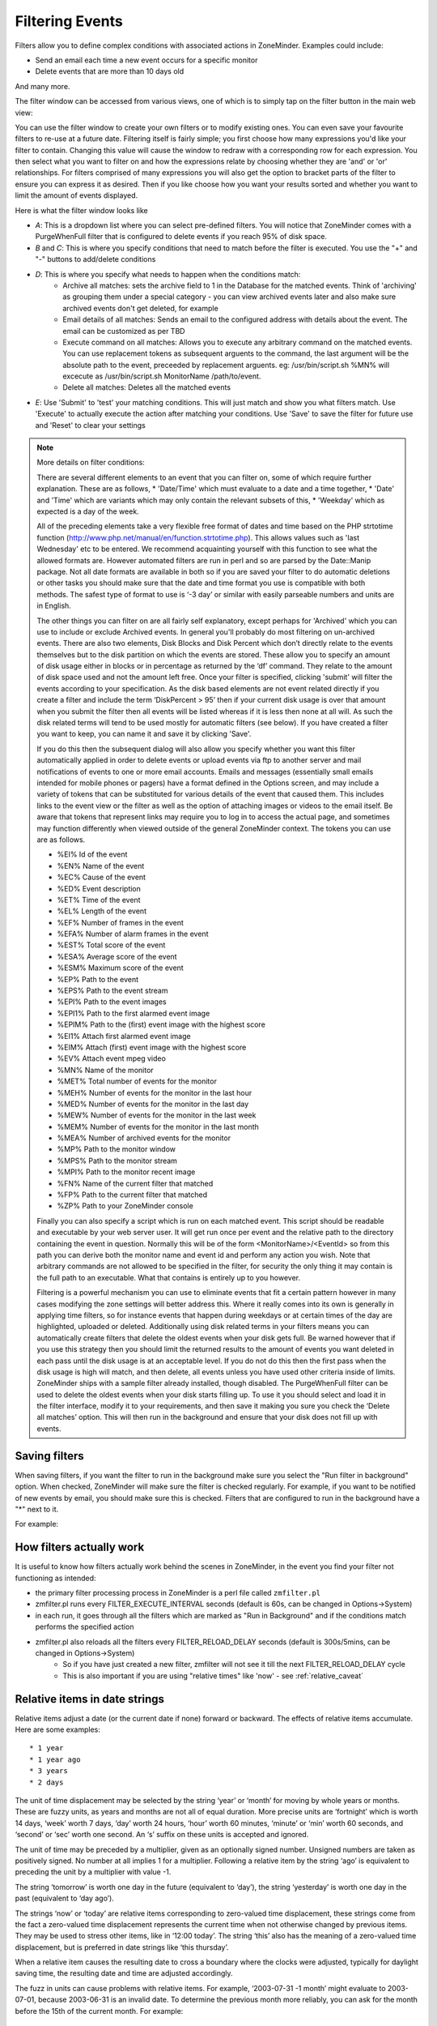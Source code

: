 Filtering Events
================

Filters allow you to define complex conditions with associated actions in ZoneMinder. Examples could include:

* Send an email each time a new event occurs for a specific monitor
* Delete events  that are more than 10 days old

And many more.

The filter window can be accessed from various views, one of which is to simply tap on the filter button in the main web view:

.. image:: images/filter-button.png
	:width: 600px

You can use the filter window to create your own filters or to modify existing ones. You can even save your favourite filters to re-use at a future date. Filtering itself is fairly simple; you first choose how many expressions you'd like your filter to contain. Changing this value will cause the window to redraw with a corresponding row for each expression. You then select what you want to filter on and how the expressions relate by choosing whether they are 'and' or 'or' relationships. For filters comprised of many expressions you will also get the option to bracket parts of the filter to ensure you can express it as desired. Then if you like choose how you want your results sorted and whether you want to limit the amount of events displayed.


Here is what the filter window looks like

.. image:: images/filter-filterview.png
	:width: 800px

* *A*: This is a dropdown list where you can select pre-defined filters. You will notice that ZoneMinder comes with a PurgeWhenFull filter that is configured to delete events if you reach 95% of disk space. 
* *B* and *C*: This is where you specify conditions that need to match before the filter is executed. You use the "+" and "-" buttons to add/delete conditions
* *D*: This is where you specify what needs to happen when the conditions match:
	* Archive all matches: sets the archive field to 1 in the Database for the matched events. 
	  Think of 'archiving' as grouping them under a special category - you can view archived 
	  events later and also make sure archived events don't get deleted, for example
	* Email details of all matches: Sends an email to the configured address with details about the event. 
	  The email can be customized as per TBD
	* Execute command on all matches: Allows you to execute any arbitrary command on the matched events. You can use replacement tokens as subsequent arguents to the command, the last argument will be the absolute path to the event, preceeded by replacement arguents. eg: /usr/bin/script.sh %MN% will excecute as /usr/bin/script.sh MonitorName /path/to/event.
	* Delete all matches: Deletes all the matched events
* *E*: Use 'Submit' to 'test' your matching conditions. This will just match and show you what filters match. Use 'Execute' to actually execute the action after matching your conditions. Use 'Save' to save the filter for future use and 'Reset' to clear your settings

.. NOTE:: More details on filter conditions:

	There are several different elements to an event that you can filter on, some of which require further explanation. These are as follows, 
	* 'Date/Time' which must evaluate to a date and a time together, 
	* 'Date' and 'Time' which are variants which may only contain the relevant subsets of this, 
	* 'Weekday' which as expected is a day of the week.

	All of the preceding elements take a very flexible free format of dates and time based on the PHP strtotime function (http://www.php.net/manual/en/function.strtotime.php). This allows values such as 'last Wednesday' etc to be entered. We recommend acquainting yourself with this function to see what the allowed formats are. However automated filters are run in perl and so are parsed by the Date::Manip package. Not all date formats are available in both so if you are saved your filter to do automatic deletions or other tasks you should make sure that the date and time format you use is compatible with both methods. The safest type of format to use is ‘-3 day’ or similar with easily parseable numbers and units are in English.

	The other things you can filter on are all fairly self explanatory, except perhaps for 'Archived' which you can use to include or exclude Archived events. In general you'll probably do most filtering on un-archived events. There are also two elements, Disk Blocks and Disk Percent which don’t directly relate to the events themselves but to the disk partition on which the events are stored. These allow you to specify an amount of disk usage either in blocks or in percentage as returned by the ‘df’ command. They relate to the amount of disk space used and not the amount left free. Once your filter is specified, clicking 'submit' will filter the events according to your specification. As the disk based elements are not event related directly if you create a filter and include the term ‘DiskPercent > 95’ then if your current disk usage is over that amount when you submit the filter then all events will be listed whereas if it is less then none at all will. As such the disk related terms will tend to be used mostly for automatic filters (see below). If you have created a filter you want to keep, you can name it and save it by clicking 'Save'.

	If you do this then the subsequent dialog will also allow you specify whether you want this filter automatically applied in order to delete events or upload events via ftp to another server and mail notifications of events to one or more email accounts. Emails and messages (essentially small emails intended for mobile phones or pagers) have a format defined in the Options screen, and may include a variety of tokens that can be substituted for various details of the event that caused them. This includes links to the event view or the filter as well as the option of attaching images or videos to the email itself. Be aware that tokens that represent links may require you to log in to access the actual page, and sometimes may function differently when viewed outside of the general ZoneMinder context. The tokens you can use are as follows.

	*    %EI%           Id of the event
	*    %EN%          Name of the event
	*    %EC%          Cause of the event
	*    %ED%          Event description
	*    %ET%          Time of the event
	*    %EL%          Length of the event
	*    %EF%          Number of frames in the event
	*    %EFA%        Number of alarm frames in the event
	*    %EST%        Total score of the event
	*    %ESA%       Average score of the event
	*    %ESM%       Maximum score of the event
	*    %EP%          Path to the event
	*    %EPS%       Path to the event stream
	*    %EPI%         Path to the event images
	*    %EPI1%       Path to the first alarmed event image
	*    %EPIM%      Path to the (first) event image with the highest score
	*    %EI1%         Attach first alarmed event image
	*    %EIM%        Attach (first) event image with the highest score
	*    %EV%          Attach event mpeg video
	*    %MN%         Name of the monitor
	*    %MET%       Total number of events for the monitor
	*    %MEH%       Number of events for the monitor in the last hour
	*    %MED%       Number of events for the monitor in the last day
	*    %MEW%      Number of events for the monitor in the last week
	*    %MEM%      Number of events for the monitor in the last month
	*    %MEA%       Number of archived events for the monitor
	*    %MP%         Path to the monitor window
	*    %MPS%       Path to the monitor stream
	*    %MPI%        Path to the monitor recent image
	*    %FN%          Name of the current filter that matched
	*    %FP%          Path to the current filter that matched
	*    %ZP%          Path to your ZoneMinder console

	Finally you can also specify a script which is run on each matched event. This script should be readable and executable by your web server user. It will get run once per event and the relative path to the directory containing the event in question. Normally this will be of the form <MonitorName>/<EventId> so from this path you can derive both the monitor name and event id and perform any action you wish. Note that arbitrary commands are not allowed to be specified in the filter, for security the only thing it may contain is the full path to an executable. What that contains is entirely up to you however.

	Filtering is a powerful mechanism you can use to eliminate events that fit a certain pattern however in many cases modifying the zone settings will better address this. Where it really comes into its own is generally in applying time filters, so for instance events that happen during weekdays or at certain times of the day are highlighted, uploaded or deleted. Additionally using disk related terms in your filters means you can automatically create filters that delete the oldest events when your disk gets full. Be warned however that if you use this strategy then you should limit the returned results to the amount of events you want deleted in each pass until the disk usage is at an acceptable level. If you do not do this then the first pass when the disk usage is high will match, and then delete, all events unless you have used other criteria inside of limits. ZoneMinder ships with a sample filter already installed, though disabled. The PurgeWhenFull filter can be used to delete the oldest events when your disk starts filling up. To use it you should select and load it in the filter interface, modify it to your requirements, and then save it making you sure you check the ‘Delete all matches’ option. This will then run in the background and ensure that your disk does not fill up with events.


Saving filters
-----------------

.. image:: images/filter-save.png
    :width: 400px

When saving filters, if you want the filter to run in the background make sure you select the "Run filter in background" option. When checked, ZoneMinder will make sure the filter is checked regularly. For example, if you want to be notified of new events by email, you should make sure this is checked. Filters that are configured to run in the background have a "*" next to it.

For example:

.. image:: images/filter-choosefilter.png
    :width: 400px

How filters actually work
--------------------------
It is useful to know how filters actually work behind the scenes in ZoneMinder, in the event you find your filter not functioning as intended:

* the primary filter processing process in ZoneMinder is a perl file called ``zmfilter.pl`` 
* zmfilter.pl runs every FILTER_EXECUTE_INTERVAL seconds (default is 60s, can be changed in Options->System)
* in each run, it goes through all the filters which are marked as "Run in Background" and if the conditions match performs the specified action
* zmfilter.pl also reloads all the filters every FILTER_RELOAD_DELAY seconds (default is 300s/5mins, can be changed in Options->System)
	* So if you have just created a new filter, zmfilter will not see it till the next FILTER_RELOAD_DELAY cycle
	* This is also important if you are using "relative times" like 'now' - see :ref:`relative_caveat`


Relative items in date strings
------------------------------

Relative items adjust a date (or the current date if none) forward or backward. The effects of relative items accumulate. Here are some examples:
 	
::

* 1 year
* 1 year ago
* 3 years
* 2 days

The unit of time displacement may be selected by the string ‘year’ or ‘month’ for moving by whole years or months. These are fuzzy units, as years and months are not all of equal duration. More precise units are ‘fortnight’ which is worth 14 days, ‘week’ worth 7 days, ‘day’ worth 24 hours, ‘hour’ worth 60 minutes, ‘minute’ or ‘min’ worth 60 seconds, and ‘second’ or ‘sec’ worth one second. An ‘s’ suffix on these units is accepted and ignored.

The unit of time may be preceded by a multiplier, given as an optionally signed number. Unsigned numbers are taken as positively signed. No number at all implies 1 for a multiplier. Following a relative item by the string ‘ago’ is equivalent to preceding the unit by a multiplier with value -1.

The string ‘tomorrow’ is worth one day in the future (equivalent to ‘day’), the string ‘yesterday’ is worth one day in the past (equivalent to ‘day ago’).

The strings ‘now’ or ‘today’ are relative items corresponding to zero-valued time displacement, these strings come from the fact a zero-valued time displacement represents the current time when not otherwise changed by previous items. They may be used to stress other items, like in ‘12:00 today’. The string ‘this’ also has the meaning of a zero-valued time displacement, but is preferred in date strings like ‘this thursday’.

When a relative item causes the resulting date to cross a boundary where the clocks were adjusted, typically for daylight saving time, the resulting date and time are adjusted accordingly.

The fuzz in units can cause problems with relative items. For example, ‘2003-07-31 -1 month’ might evaluate to 2003-07-01, because 2003-06-31 is an invalid date. To determine the previous month more reliably, you can ask for the month before the 15th of the current month. For example:
 	

::

 $ date -R
 
 Thu, 31 Jul 2003 13:02:39 -0700
 
 $ date --date='-1 month' +'Last month was %B?'
 
 Last month was July?
 
 $ date --date="$(date +%Y-%m-15) -1 month" +'Last month was %B!'
 
 Last month was June!


As this applies to ZoneMinder filters, you might want to search  for events in a period of time, or maybe for example create a purge filter that removes events older than 30 days.
For the later you would want at least two lines in your filter. The first line should be:

 [<Archive Status> <equal to> <Unarchived Only>] 

as you don't want to delete your archived events. 

Your second line to find events older than 30 days would be:

 [and <Date><less than> -30 days] 

You use "less than" to indicate that you want to match events before the specified date, and you specify "-30 days" to indicate a date 30 days before the time the filter is run. Of course you could use 30 days ago as well(?).

You should always test your filters before enabling any actions based on them to make sure they consistently return the results you want. You can use the submit button to see what events are returned by your query.


.. _relative_caveat:

Caveat with Relative items
--------------------------

One thing to remember if you specify relative dates like "now" or "1 minute ago", etc, they are converted to a specific date and time by Zoneminder's filtering process (zmfilter.pl) when the filters are loaded. They are _NOT_ recomputed each time the filter runs. Filters are re-loaded depending on the value specified by FILTER_RELOAD_DELAY variable in  the Zoneminder Web Console->Options->System

This may cause confusion in the following cases, for example:
Let's say a user specifies that he wants to be notified of events via email the moment the event "DateTime" is "less than" "now" as a filter criteria. When the filter first gets loaded by zmfilter.pl, this will translate to "Match events where Start Time < " + localtime() where local time is the time that is resolved when this filter gets loaded. Now till the time the filter gets reloaded after FILTER_RELOAD_DELAY seconds (which is usually set to 300 seconds, or 5 minutes), that time does not get recomputed, so the filter will not process any new events that occur after that computed date till another 5 minutes, which is probably not what you want.

Troubleshooting tips
--------------------

If your filter is not working, here are some useful tips:

* Look at Info and Debug logs in Zoneminder 
* Run ``sudo -u www-data zmfilter.pl -f <yourfiltername>`` from command line and see the log output
* Check how long your action is taking - zmfilter.pl will wait for the action to complete before it checks again
* If you are using relative times like 'now' or '1 year ago' etc. remember that zmfilter converts that relative time to an absolute date only when it reloads filters, which is dictated by the FILTER_RELOAD_DELAY duration. So, for example, if you are wondering why your events are not being detected before intervals of 5 minutes and you have used such a relative condition, this is why
* In the event that you see your new filter is working great when you try it out from the Web Console (using the Submit or Execute button) but does not seem to work when its running in background mode, you might have just chanced upon a compatibility issue between how Perl and PHP translate free form text to dates/times. When you test it via the "Submit" or "Execute" button, you are invoking a PHP function for time conversion. When the filter runs in background mode, zmfilter.pl calls a perl equivalent function. In some cases, depending on the version of Perl and PHP you have, the results may vary. If you face this situation, the best thing to do is to run ``sudo -u www-data zmfilter.pl -f <yourfiltername>`` from a terminal to make sure the filter actually works in Perl as well.
